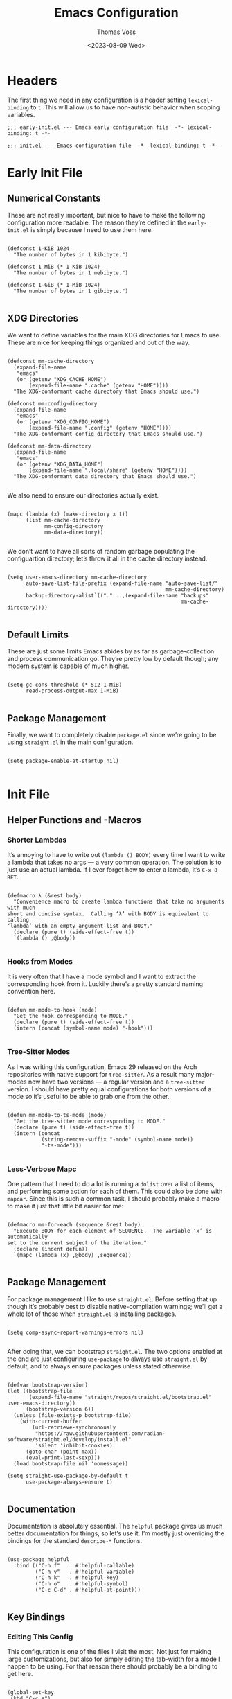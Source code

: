#+TITLE: Emacs Configuration
#+AUTHOR: Thomas Voss
#+DATE: <2023-08-09 Wed>
#+DESCRIPTION: My Emacs configuration — before I ran ‘rm -rf ~/.config’ that is
#+STARTUP: overview

* Headers

The first thing we need in any configuration is a header setting
~lexical-binding~ to ~t~.  This will allow us to have non-autistic behavior when
scoping variables.

#+BEGIN_SRC elisp :tangle early-init.el
  ;;; early-init.el --- Emacs early configuration file  -*- lexical-binding: t -*-
#+END_SRC

#+BEGIN_SRC elisp :tangle init.el
  ;;; init.el --- Emacs configuration file  -*- lexical-binding: t -*-
#+END_SRC

* Early Init File
:PROPERTIES:
:header-args: :tangle early-init.el
:END:

** Numerical Constants

These are not really important, but nice to have to make the following
configuration more readable.  The reason they’re defined in the ~early-init.el~
is simply because I need to use them here.

#+BEGIN_SRC elisp

  (defconst 1-KiB 1024
    "The number of bytes in 1 kibibyte.")

  (defconst 1-MiB (* 1-KiB 1024)
    "The number of bytes in 1 mebibyte.")

  (defconst 1-GiB (* 1-MiB 1024)
    "The number of bytes in 1 gibibyte.")

#+END_SRC

** XDG Directories

We want to define variables for the main XDG directories for Emacs to use.
These are nice for keeping things organized and out of the way.

#+BEGIN_SRC elisp

  (defconst mm-cache-directory
    (expand-file-name
     "emacs"
     (or (getenv "XDG_CACHE_HOME")
         (expand-file-name ".cache" (getenv "HOME"))))
    "The XDG-conformant cache directory that Emacs should use.")

  (defconst mm-config-directory
    (expand-file-name
     "emacs"
     (or (getenv "XDG_CONFIG_HOME")
         (expand-file-name ".config" (getenv "HOME"))))
    "The XDG-conformant config directory that Emacs should use.")

  (defconst mm-data-directory
    (expand-file-name
     "emacs"
     (or (getenv "XDG_DATA_HOME")
         (expand-file-name ".local/share" (getenv "HOME"))))
    "The XDG-conformant data directory that Emacs should use.")

#+END_SRC

We also need to ensure our directories actually exist.

#+BEGIN_SRC elisp

  (mapc (lambda (x) (make-directory x t))
        (list mm-cache-directory
              mm-config-directory
              mm-data-directory))

#+END_SRC

We don’t want to have all sorts of random garbage populating the configuartion
directory; let’s throw it all in the cache directory instead.

#+BEGIN_SRC elisp

  (setq user-emacs-directory mm-cache-directory
        auto-save-list-file-prefix (expand-file-name "auto-save-list/"
                                                     mm-cache-directory)
        backup-directory-alist`(("." . ,(expand-file-name "backups"
                                                          mm-cache-directory))))

#+END_SRC

** Default Limits

These are just some limits Emacs abides by as far as garbage-collection and
process communication go.  They’re pretty low by default though; any modern
system is capable of much higher.

#+BEGIN_SRC elisp

  (setq gc-cons-threshold (* 512 1-MiB)
        read-process-output-max 1-MiB)

#+END_SRC

** Package Management

Finally, we want to completely disable ~package.el~ since we’re going to be
using ~straight.el~ in the main configuration.

#+BEGIN_SRC elisp

  (setq package-enable-at-startup nil)

#+END_SRC

* Init File
:PROPERTIES:
:header-args: :tangle init.el
:END:

** Helper Functions and -Macros

*** Shorter Lambdas

It’s annoying to have to write out ~(lambda () BODY)~ every time I want to write
a lambda that takes no args — a very common operation.  The solution is to just
use an actual lambda.  If I ever forget how to enter a lambda, it’s =C-x 8 RET=.

#+BEGIN_SRC elisp

  (defmacro λ (&rest body)
    "Convenience macro to create lambda functions that take no arguments with much
  short and concise syntax.  Calling ‘λ’ with BODY is equivalent to calling
  ‘lambda’ with an empty argument list and BODY."
    (declare (pure t) (side-effect-free t))
    `(lambda () ,@body))

#+END_SRC

*** Hooks from Modes

It is very often that I have a mode symbol and I want to extract the
corresponding hook from it.  Luckily there’s a pretty standard naming convention
here.

#+BEGIN_SRC elisp

  (defun mm-mode-to-hook (mode)
    "Get the hook corresponding to MODE."
    (declare (pure t) (side-effect-free t))
    (intern (concat (symbol-name mode) "-hook")))

#+END_SRC

*** Tree-Sitter Modes

As I was writing this configuration, Emacs 29 released on the Arch repositories
with native support for ~tree-sitter~.  As a result many major-modes now have two
versions — a regular version and a ~tree-sitter~ version.  I should have pretty
equal configurations for both versions of a mode so it’s useful to be able to
grab one from the other.

#+BEGIN_SRC elisp

  (defun mm-mode-to-ts-mode (mode)
    "Get the tree-sitter mode corresponding to MODE."
    (declare (pure t) (side-effect-free t))
    (intern (concat
             (string-remove-suffix "-mode" (symbol-name mode))
             "-ts-mode")))

#+END_SRC

*** Less-Verbose Mapc

One pattern that I need to do a lot is running a ~dolist~ over a list of items,
and performing some action for each of them.  This could also be done with
~mapcar~.  Since this is such a common task, I should probably make a macro to
make it just that little bit easier for me:

#+BEGIN_SRC elisp

  (defmacro mm-for-each (sequence &rest body)
    "Execute BODY for each element of SEQUENCE.  The variable ‘x’ is automatically
  set to the current subject of the iteration."
    (declare (indent defun))
    `(mapc (lambda (x) ,@body) ,sequence))

#+END_SRC

** Package Management

For package management I like to use ~straight.el~.  Before setting that up
though it’s probably best to disable native-compilation warnings; we’ll get a
whole lot of those when ~straight.el~ is installing packages.

#+BEGIN_SRC elisp

  (setq comp-async-report-warnings-errors nil)

#+END_SRC

After doing that, we can bootstrap ~straight.el~.  The two options enabled at
the end are just configuring ~use-package~ to always use ~straight.el~ by
default, and to always ensure packages unless stated otherwise.

#+BEGIN_SRC elisp

  (defvar bootstrap-version)
  (let ((bootstrap-file
         (expand-file-name "straight/repos/straight.el/bootstrap.el" user-emacs-directory))
        (bootstrap-version 6))
    (unless (file-exists-p bootstrap-file)
      (with-current-buffer
          (url-retrieve-synchronously
           "https://raw.githubusercontent.com/radian-software/straight.el/develop/install.el"
           'silent 'inhibit-cookies)
        (goto-char (point-max))
        (eval-print-last-sexp)))
    (load bootstrap-file nil 'nomessage))

  (setq straight-use-package-by-default t
        use-package-always-ensure t)

#+END_SRC

** Documentation

Documentation is absolutely essential.  The ~helpful~ package gives us much
better documentation for things, so let’s use it.  I’m mostly just overriding
the bindings for the standard ~describe-*~ functions.

#+BEGIN_SRC elisp

  (use-package helpful
    :bind (("C-h f"   . #'helpful-callable)
           ("C-h v"   . #'helpful-variable)
           ("C-h k"   . #'helpful-key)
           ("C-h o"   . #'helpful-symbol)
           ("C-c C-d" . #'helpful-at-point)))

#+END_SRC

** Key Bindings

*** Editing This Config

This configuration is one of the files I visit the most.  Not just for making
large customizations, but also for simply editing the tab-width for a mode I
happen to be using.  For that reason there should probably be a binding to get
here.

#+BEGIN_SRC elisp

  (global-set-key
   (kbd "C-c e")
   (λ (interactive)
      (find-file (expand-file-name "config.org" mm-config-directory))))

#+END_SRC

*** Evil Mode

The default Emacs keybindings are horrible and dangerous.  Feel free to use them
if you want to develop genuine problems with your hands.  For this reason,
~evil-mode~ bindings are the way to go.  Also as I was writing this, Bram
Moolenaar, the creator of Vim died.  RIP.

Here we setup bindings in the ~:bind~ section; the functions bound to that don’t
exist yet will be created shortly.  You also need to set all these variables
/before/ ~evil-mode~ is loaded — it’s just how ~evil~ works I suppose.  Finally
I like to have ~visual-line-mode~ enabled as I find it far more intuitive.

#+BEGIN_SRC elisp

  (use-package evil
    :bind (:map evil-normal-state-map
           ("€"         . #'evil-end-of-visual-line)
           ("<leader>h" . #'evil-window-left)
           ("<leader>j" . #'evil-window-down)
           ("<leader>k" . #'evil-window-up)
           ("<leader>l" . #'evil-window-right)
           ("<leader>a" . #'mm--evil-align-regexp)
           ("<leader>s" . #'mm--evil-sort-lines)
           ("<leader>;" . #'mm--evil-comment-or-uncomment-region))
    :init
    ;; We need to set these variables before loading ‘evil-mode’
    (setq evil-want-Y-yank-to-eol t
          evil-search-wrap nil
          evil-v$-excludes-newline t
          evil-respect-visual-line-mode t
          evil-split-window-below t
          evil-vsplit-window-right t
          evil-want-fine-undo t
          evil-undo-system 'undo-redo
          evil-want-keybinding nil)
    (evil-mode)
    (global-visual-line-mode)
    :config
    (evil-set-leader nil (kbd "SPC")))

#+END_SRC

*** Evil Surround

This is probably one of the more useful Vim/Emacs extensions out there.  It
let’s you easy add-, remove-, and change surrounding pairs such as quotation
marks and parenthesis from a /text object/.  I like to use unicode single- and
double quotation marks — so we also want to add support for those.

#+BEGIN_SRC elisp

  (use-package evil-surround
    :after evil
    :config
    (global-evil-surround-mode))

#+END_SRC

Supporting custom pairs is a bit tricky since we need to define an evil /text
object/ to make them work properly.  Also we add some custom Jinja pairs!

#+BEGIN_SRC elisp

  (defmacro mm--evil-define-and-bind-quoted-text-object (name key start-regex end-regex)
    (let ((inner-name (make-symbol (concat "evil-inner-" name)))
          (outer-name (make-symbol (concat "evil-a-" name))))
      `(progn
         (evil-define-text-object ,inner-name (count &optional beg end type)
           (evil-select-paren ,start-regex ,end-regex beg end type count nil))
         (evil-define-text-object ,outer-name (count &optional beg end type)
           (evil-select-paren ,start-regex ,end-regex beg end type count t))
         (define-key evil-inner-text-objects-map ,key #',inner-name)
         (define-key evil-outer-text-objects-map ,key #',outer-name))))

  (mm--evil-define-and-bind-quoted-text-object "single-quote-open"  "‘" "‘" "’")
  (mm--evil-define-and-bind-quoted-text-object "single-quote-close" "’" "‘" "’")
  (mm--evil-define-and-bind-quoted-text-object "double-quote-open"  "“" "“" "”")
  (mm--evil-define-and-bind-quoted-text-object "double-quote-close" "”" "“" "”")

  (setq-default
   evil-surround-pairs-alist
   (append
    '((?‘ . ("‘ " . " ’"))
      (?’ . ("‘"  .  "’"))
      (?“ . ("“ " . " ”"))
      (?“ . ("“"  .  "”")))
    evil-surround-pairs-alist))

  (add-hook
   'html-mode-hook
   (λ (setq-local
       evil-surround-pairs-alist
       (append
        '((?% . ("{% " . " %}"))
          (?# . ("{# " . " #}"))
          (?{ . ("{{ " . " }}")))
        evil-surround-pairs-alist))
      (mm--evil-define-and-bind-quoted-text-object "jinja-action"  "%" "{%" "%}")
      (mm--evil-define-and-bind-quoted-text-object "jinja-comment" "#" "{#" "#}")
      (mm--evil-define-and-bind-quoted-text-object "jinja-code"    "{" "{{" "}}")))

#+END_SRC

*** Evil Collection

This is a super-simple to setup package that adds ~evil~ bindings to many other
custom packages like ~magit~ and ~mu4e~.

#+BEGIN_SRC elisp

  (use-package evil-collection
    :after evil
    :config
    (evil-collection-init))

#+END_SRC

*** Aligning Text

I absolutely love aligning text with ~align-regexp~.  It is in my opinion one of
the most underrated Emacs functions.  Unfortunately, it aligns with tabs or
-spaces based on the setting of ~indent-tabs-mode~.  Personally I am almost
always indenting with tabs, but I prefer to align with spaces.  Luckily we can
use some advice to force the usage of spaces.

#+BEGIN_SRC elisp

  (defadvice align-regexp (around align-regexp-with-spaces preactivate compile)
    "Advice to force ‘align-regexp’ to always align with spaces, regardless of the
  value of ‘indent-tabs-mode’."
    (let ((indent-tabs-mode nil))
      ad-do-it))

#+END_SRC

Now that it’s behaving properly, it should also be turned into an ~evil~
operator so it can be used with Vim motions.

#+BEGIN_SRC elisp

  (evil-define-operator mm--evil-align-regexp (beg end regexp repeat)
    "Wrapper around ‘align-regexp’ to allow for use as an ‘evil-mode’ operator."
    (interactive (let ((range (evil-operator-range)))
                   (list (car range)
                         (cadr range)
                         (concat "\\(\\s-*\\)"
                                 (read-string "Align regexp: "))
                         (y-or-n-p "Repeat? "))))
    (align-regexp beg end regexp 1 1 repeat))

#+END_SRC

*** Sorting Text

Another very common operation is sorting text.  So why not make an operator for
that too?

#+BEGIN_SRC elisp

  (evil-define-operator mm--evil-sort-lines (beg end)
    "Wrapper around ‘sort-lines’ to allow for use as an ‘evil-mode’ operator."
    (sort-lines nil beg end))

#+END_SRC

*** Commenting Code

Commenting code is a super common task — so make it an operator!

#+BEGIN_SRC elisp

  (evil-define-operator mm--evil-comment-or-uncomment-region (beg end)
    "Wrapper around ‘comment-or-uncomment-region’ to allow for use as
  an ‘evil-mode’ operator."
    (comment-or-uncomment-region beg end))

#+END_SRC

** Completions

*** Savehist-Mode

This mode is super handy.  It let’s you preserve your history in minibuffer
prompts.

#+BEGIN_SRC elisp

  (savehist-mode)

#+END_SRC

*** Vertico & Marginalia

Vertico is a great package for enhanced completions in the minibuffer.  It’s
minimal and works great.  We also want to configure the highlighting of the
current line to match up with what is used for ~hl-line-mode~.  Vertico also
doesn’t offer a builtin function to go up a directory when typing out a path, so
that’s what the ~mm-minibuffer-backward-kill~ is for.

#+BEGIN_SRC elisp

  (defun mm-minibuffer-backward-kill (arg)
    "When minibuffer is completing a file name delete up to parent folder,
  otherwise delete a word."
    (interactive "p")
    (if minibuffer-completing-file-name
        (if (string-match-p "/." (minibuffer-contents))
            (zap-up-to-char (- arg) ?/)
          (delete-minibuffer-contents))
      (backward-kill-word arg)))

  (use-package vertico
    :bind (:map vertico-map
           ("C-j" . vertico-next)
           ("C-k" . vertico-previous)
           ("C-l" . vertico-insert)
           :map minibuffer-local-map
           ("C-h" . mm-minibuffer-backward-kill))
    :custom
    (vertico-cycle t)
    :init
    (vertico-mode)
    (add-hook
     'mm-after-load-theme-hook
     (λ (face-spec-set
         'vertico-current
         `((t (:background
               ,(face-attribute 'hl-line :background nil t))))))))

#+END_SRC

Marginalia is kind of a suppliment I like to use with Vertico.  It adds, well…
/marginalia/ to the completions in the minibuffer.  This includes things like
file sizes and permissions when looking at files, function docstrings when
looking at those, etc.

#+BEGIN_SRC elisp

  (use-package marginalia
    :after vertico
    :init
    (marginalia-mode))

#+END_SRC

*** Orderless

Orderless is another pretty neat package.  It allows for better completion
candidate filtering.  I personally prefer to use the ~orderless-prefixes~
completion style where entering the string “foo bar baz” will match the options
that have components beginning with /foo/, /bar/, and /baz/ in that order.

#+BEGIN_SRC elisp

  (use-package orderless
    :custom
    (completion-styles '(orderless basic))
    (orderless-matching-styles '(orderless-prefixes))
    (completion-category-overrides '((file (styles basic partial-completion)))))

#+END_SRC

*** Company

Company is a package to give me actual completion popups; it’s super useful for
autocompleting code but has other uses too I guess.

#+BEGIN_SRC elisp

  (use-package company
    :hook ((conf-mode prog-mode) . company-mode)
    :custom
    (company-minimum-prefix-length 1)
    (company-idle-delay 0.0))

#+END_SRC

** Mathematics

The built-in emacs calculator ~calc~ is genuinely the best calculator program I
have ever used.  Annoyingly though, it has a ‘trail’ that is always around.  I
don’t like it.

#+BEGIN_SRC elisp

  (setq calc-display-trail nil)

#+END_SRC

** Programming

*** Indentation

Indentation in Emacs is a royal pain in the ass.   Not only is there a
~tab-width~ variable and the ~indent-tabs-mode~ mode, but lots of modes just
have an extra ~tab-width~-esque variable for some reason?  I try to fix this all
with a custom function that reads a list of mode-specific indentation settings.

#+BEGIN_SRC elisp

  (setq-default tab-width 8
                evil-shift-width 8
                indent-tabs-mode t)

  (defvar mm-indentation-settings
    '((c-mode :width 8 :extra-vars (c-basic-offset))
      (css-mode :extra-vars (css-indent-offset))
      (emacs-lisp-mode :spaces t)
      (graphviz-dot-mode :extra-vars (graphviz-dot-indent-width))
      (lisp-mode :spaces t)
      (org-mode :spaces t)
      (python-mode :width 4 :spaces nil :extra-vars (python-indent-offset))
      (rust-mode :width 4 :spaces nil)
      (sgml-mode :width 4 :spaces nil :extra-vars (sgml-basic-offset))
      (xml-mode :width 4 :spaces nil))
    "A list of per-mode indentation settings.  Each list contains a major-mode and
  the 3 optional keyword arguments of :spaces, :width, and :extra-vars.  When
  setting the settings for a given major-mode, the settings will also be applied
  for that modes tree-sitter variant.

  If :spaces is non-nil, then indentation will be performed with spaces instead of
  tabs characters.

  If :width is non-nil, then it will override the modes given tab-width.

  If :extra-vars is non-nill, then it shall be a list of additional mode-specific
  variables that need to be assigned the desired indentation-width.")

  (defun mm-set-indentation-settings ()
    "Apply the indentation settings specified by ‘mm-indentation-settings’."
    (interactive)
    (mm-for-each mm-indentation-settings
      (let* ((mode (car x))
             (args (cdr x))
             (width (or (plist-get args :width) (default-value 'tab-width)))
             (spaces (or (plist-get args :spaces) (not (default-value 'indent-tabs-mode))))
             (extra (plist-get args :extra-vars))
             (callback
              (λ (indent-tabs-mode (when spaces -1))
                 (setq-local tab-width width
                             evil-shift-width width)
                 (mm-for-each extra (set x width)))))
        (add-hook (mm-mode-to-hook mode) callback 95)
        (let ((ts-hook (mm-mode-to-hook (mm-mode-to-ts-mode mode))))
          (when (boundp ts-hook)
            (add-hook ts-hook callback 95))))))

  (mm-set-indentation-settings)

#+END_SRC

*** Git Integration

I like to use Magit for my ~git~ integration.  I do believe it is the best ~git~
client ever made for any editor ever.  Anyone who disagrees has simply never
used Emacs before.  The only command that really needs binding is
~magit-status~.  All other commands I will end up executing from there with the
transient commands.  I also install ~magit-todos~.  It’s a super minimal package
that simply finds all the TODOs in a repository and displays them in the
~magit-status~ buffer so that I don’t forget them.

#+BEGIN_SRC elisp

  (use-package magit
    :bind ("C-c g" . magit-status)
    :custom
    (magit-display-buffer-function
     #'magit-display-buffer-same-window-except-diff-v1))

  (use-package magit-todos
    :after magit
    :init (magit-todos-mode))

#+END_SRC

*** Tree-Sitter

Emacs 29 brings native support for Tree-Sitter!  This doesn’t just mean better-
and faster syntax highlighting, but also things such as structured editing.  In
order to make use of Tree-Sitter the language parsers /do/ need to be installed,
so let’s do that.  Tree-Sitter doesn’t check to see if the language grammars are
already installed unfortunately, but it’s easy enough to do manually.

#+BEGIN_SRC elisp

  (setq treesit-language-source-alist
        '((bash     "https://github.com/tree-sitter/tree-sitter-bash")
          (c        "https://github.com/tree-sitter/tree-sitter-c")
          (cpp      "https://github.com/tree-sitter/tree-sitter-cpp")
          (css      "https://github.com/tree-sitter/tree-sitter-css")
          (elisp    "https://github.com/Wilfred/tree-sitter-elisp")
          (go       "https://github.com/tree-sitter/tree-sitter-go")
          (html     "https://github.com/tree-sitter/tree-sitter-html")
          (json     "https://github.com/tree-sitter/tree-sitter-json")
          (make     "https://github.com/alemuller/tree-sitter-make")
          (markdown "https://github.com/ikatyang/tree-sitter-markdown")
          (python   "https://github.com/tree-sitter/tree-sitter-python")
          (toml     "https://github.com/tree-sitter/tree-sitter-toml")))

  ;; Automatically install missing grammars
  (thread-last
    (mapcar #'car treesit-language-source-alist)
    (seq-remove #'treesit-language-available-p)
    (mapc #'treesit-install-language-grammar))

#+END_SRC

*** Language Server Protocol

LSP is an absolute necessity when programming.  Luckily ~lsp-mode~ has us
covered.  There is Eglot which is now built in to Emacs 29, but it was giving me
some really weird issues so I won’t be using that for now.  ~lsp-bridge~ also
looked promising but I didn’t like it too much.  Also ~yasnippet~ is dead, so
why they won’t just move on from it I have no idea.  I’ll just disable snippets.

#+BEGIN_SRC elisp

  (use-package lsp-mode
    :custom
    (lsp-enable-snippet nil)
    :init
    (setq lsp-keymap-prefix "C-c l")
    :hook ((rust-ts-mode . lsp-deferred))
    :commands (lsp lsp-deferred))

#+END_SRC

*** Emmet-Mode

This mode is super useful for writing HTML.  It lets me expand something like
‘figure>(figcaption>code)+pre’ into an actual HTML structure.

#+BEGIN_SRC elisp

  (use-package emmet-mode
    :hook (html-mode . emmet-mode))

#+END_SRC

*** Compilation Buffer

Emacs allows you to compile your project with =C-x p c= which is cool and all,
but it annoyingly creates a compilation buffer that I need to manually close
every time.  I would like to have this buffer, but only when things go wrong.

#+BEGIN_SRC elisp

  (add-hook 'compilation-finish-functions
            (lambda (buffer _)
              (with-current-buffer buffer
                (unless (or (> compilation-num-warnings-found 0)
                            (> compilation-num-errors-found   0))
                  (kill-buffer buffer)))))

#+END_SRC

** User Interface

The default Emacs UI is fucking atrocious — we need to make it better.

*** Shorter Prompts

For some reason emacs has both the ~y-or-n-p~ and ~yes-or-no-p~ functions.  I do
not like having to spell out full words — /y/ or /n/ is good enough for me — so
let’s just redefine ~yes-or-no-p~.

#+BEGIN_SRC elisp

  (fset #'yes-or-no-p #'y-or-n-p)

#+END_SRC

*** Disable Basic UI Modes

Emacs has a lot of UI modes that are enabled by default to make life easier for
the novice user.  I am not the novice user and would rather these modes never
turned on ever again.

#+BEGIN_SRC elisp

  (menu-bar-mode -1)
  (scroll-bar-mode -1)
  (tool-bar-mode -1)
  (tooltip-mode -1)

#+END_SRC

*** Warnings

I am typically not a fan around being warned about things unless something is
actually breaking or going wrong.

In order, these options disable the following warnings:

1. Opening large files
2. Following symbolic links
3. Adding advice to functions

#+BEGIN_SRC elisp

  (setq large-file-warning-threshold nil
        vc-follow-symlinks t
        ad-redefinition-action 'accept)

#+END_SRC

*** Visible Bell

Why not?  I might disable this later.

#+BEGIN_SRC elisp

  (setq visible-bell t)

#+END_SRC

*** Scrolling

By default, scrolling is really bad.  Luckily we can improve it a lot; there’s
even a pixel-precision scrolling mode!

#+BEGIN_SRC elisp

  (setq mouse-wheel-scroll-amount '(1 ((shift) . 1))
        mouse-wheel-progressive-speed nil
        mouse-wheel-follow-mouse t
        scroll-step 1)
  (pixel-scroll-precision-mode)

#+END_SRC

*** Auto Reverting Buffers

This is just good to have all of the time; you should never be looking at a file
whose state was changed by an external process, and not see those changes *instantly*.

#+BEGIN_SRC elisp

  (setq global-auto-revert-non-file-buffers t)
  (global-auto-revert-mode)

#+END_SRC

*** Highlight Matching Parenthesis

This is generally a good thing — especially when writing lisp code — but I don’t
want this /everywhere/.

#+BEGIN_SRC elisp

  (defvar mm-highlight-matching-parenthesis-modes
    '(prog-mode conf-mode)
    "A list of modes for which the parenthesis that pairs up with the parenthesis
  at point should be highlighted.")

  (show-paren-mode -1)

  (mm-for-each (mapcar #'mm-mode-to-hook mm-highlight-matching-parenthesis-modes)
    (add-hook x #'show-paren-local-mode))

#+END_SRC

*** Line- and Column Numbers

It’s a bit tricky to remember, but ~line-number-mode~ and
~display-line-numbers-mode~ are very different.  The former displays the current
line number in the modeline while the latter displays line numbers on the left
of the buffer.  Personally I like to always display the current line number in
the modeline along with the column number — I find that it helps me wrap text
properly when I am not using ~auto-fill-mode~ — but I would prefer to only
display line numbers in certain modes.

#+BEGIN_SRC elisp

  (line-number-mode)
  (column-number-mode)

  ;; Enable and disable line numbers for some modes
  (defvar mm-enable-line-numbers-modes
    '(text-mode prog-mode conf-mode)
    "A list of modes for which line numbers should be displayed.")

  (defvar mm-disable-line-numbers-modes
    '(org-mode)
    "A list of modes for which line numbers shouldn’t be displayed.")

  (mm-for-each (mapcar #'mm-mode-to-hook mm-enable-line-numbers-modes)
    (add-hook x #'display-line-numbers-mode))
  (mm-for-each (mapcar #'mm-mode-to-hook mm-disable-line-numbers-modes)
    (add-hook x (λ (display-line-numbers-mode -1))))

#+END_SRC

*** Emacs Theme

The default theme is a light theme.  I am not one of these weak-eyed retards
that cannot handle a light theme, but it is really, /really/ bad.  Personally I
quite enjoy the /Sanity Inc./ themes, and they’re a lot less generic than the
Doom One theme that everyone and their grandmother uses.

Personally I am not sure if I prefer ~tomorrow-night~ or ~tomorrow-eighties~, so
why not make it random?

#+BEGIN_SRC elisp

  (use-package color-theme-sanityinc-tomorrow
    :config
    (let ((n (random 2)))
      (cond ((eq n 0) (load-theme 'sanityinc-tomorrow-night t))
            ((eq n 1) (load-theme 'sanityinc-tomorrow-eighties t)))))

#+END_SRC

There is one issue though.  I like to have ~vertico~ use the same color when
highlighting my current selection as I use to highlight the current line, and
that changes with each theme I use.  For this reason we need some advice around
the ~load-theme~ function to fire a hook.

#+BEGIN_SRC elisp

  (defvar mm-after-load-theme-hook nil
    "Hook called after ‘load-theme’ is run.")

  (defadvice load-theme (after load-theme-with-hooks preactivate compile)
    "Advice to run ‘mm-after-load-theme-hook’ hooks after loading a custom theme."
    (run-hooks 'mm-after-load-theme-hook))

#+END_SRC

*** TODO Fonts

My favorite monospace font has got to be /Iosevka/.  It’s good looking, it’s far
more compact than the usual american-sized monospace fonts, and you can
customize just about every character from loads of variants.  I have my own
custom compiled variant called /Iosevka Smooth/.

On the proportional side of things, I am not really sure what font to use.
/Vollkorn/ tends to be my go-to serif-font on the web, but I dunno how well it
translates to Emacs.  I am also a bit fan of Ysabeau for sans-serif.  I need to
play around with this.

#+BEGIN_SRC elisp

  (defvar mm-monospace-font '("Iosevka Smooth" :weight light :height 162)
    "The default monospace font to use.  This is a list containing a font name,
  font weight, and font height in that order.")

  (defvar mm-proportional-font '("Ysabeau" :weight light :height 180)
    "The default proportional font to use.  This is a list containing a font name,
  font weight, and font height in that order.")

#+END_SRC

Actually /setting/ the fonts is a bit tricky.  I don’t really fully understand
why it works like this, but something with the whole server/client model of
Emacs is really fucking with this, so we need to add a hook to set the font for
every frame.  We also can’t forget the frame that’s actually running this code.

#+BEGIN_SRC elisp

  (defun mm-set-fonts ()
    "Set the fonts specified by ‘mm-monospace-font’ and ‘mm-proportional-font’."
    (interactive)
    (let* ((mono-family (car mm-monospace-font))
           (mono-props  (cdr mm-monospace-font))
           (prop-family (car mm-proportional-font))
           (prop-props  (cdr mm-proportional-font))
           (mono-weight (plist-get mono-props :weight))
           (mono-height (plist-get mono-props :height))
           (prop-weight (plist-get prop-props :weight))
           (prop-height (plist-get prop-props :height)))
      (set-face-attribute 'default nil
                          :font mono-family
                          :weight mono-weight
                          :height mono-height)
      (set-face-attribute 'fixed-pitch nil
                          :font mono-family
                          :weight mono-weight
                          :height mono-height)
      (set-face-attribute 'variable-pitch nil
                          :font prop-family
                          :weight prop-weight
                          :height prop-height)))

  (add-hook 'after-make-frame-functions (lambda (_) (mm-set-fonts)))
  (mm-set-fonts)

#+END_SRC

*** Line Highlighting

This is just something I personally like having.  It makes it very easy for me
to figure out where my point is at all times.

#+BEGIN_SRC elisp

  (global-hl-line-mode)

#+END_SRC

*** Frame Management

Prot has made a fantastic package known as ~beframe~.  It allows you to have
each frame have its own buffer list.  This is insanely useful for keeping my
buffers nice and organized.  It’s also useful for having a way to (for example)
kill all buffers you were using in a frame before closing it.

#+BEGIN_SRC elisp

  (use-package beframe
    :init
    (beframe-mode))

  (defun mm-beframe-kill-frame ()
    (interactive)
    (mapc #'kill-buffer (beframe-buffer-list))
    (save-buffers-kill-terminal))

#+END_SRC

*** Transparency

Transparency is totally useless, but it looks cool.  Luckily transparent
background support was added in Emacs 29!

#+BEGIN_SRC elisp

  (defvar mm-alpha-background 90
    "The opacity of a graphical Emacs frame, ranging from 0–100.  A value of 0 is
  fully transparent while a value of 100 is fully opaque.")

  (defun mm-set-alpha-background (value)
    "Set the current frames background opacity to VALUE."
    (interactive "NOpacity: ")
    (set-frame-parameter nil 'alpha-background value))

  (add-to-list 'default-frame-alist (cons 'alpha-background mm-alpha-background))

#+END_SRC

** Extra Modes

Some modes aren’t installed by default with Emacs, so let’s fetch them

#+BEGIN_SRC elisp

  (use-package git-modes)
  (use-package graphviz-dot-mode)
  (use-package markdown-mode)

#+END_SRC

** Auto-Start Modes

Some modes need to be manually configured to automatically start when opening a
file with a certain file extension.

#+BEGIN_SRC elisp

  (require 'rust-ts-mode)
  (add-to-list 'auto-mode-alist '("\\.rsl\\'" . rust-ts-mode))

#+END_SRC

** Customization Settings

Emacs has a /customization variable/ that contains various configuration-related
settings that are set by different commands, as well as the customization UI.  I
would rather have these saved in a temporary file since any customizations I
make that I would like to have be persistent will be explicitly written into
this file.

#+BEGIN_SRC elisp

  (setq custom-file
        (expand-file-name
         (format "emacs-custom-%s.el" (user-uid))
         temporary-file-directory))
  (load custom-file t)

#+END_SRC

** Backup Files

It’s always good to have backups.  I would know — I’ve wiped both =~= and
=~/.config= before!  Despite the name, ~version-control~ actually just adds
version numbers to the backup names — it doesn’t start using a VCS.

#+BEGIN_SRC elisp

  (setq delete-old-versions t
        version-control t
        kept-new-versions 2
        kept-old-versions 6)

#+END_SRC

** Mode Specific Settings

*** Org-Mode

I really enjoy using ~org-indent-mode~.  It indents the contents of the
org-buffer to keep everything looking nice and structured.

#+BEGIN_SRC elisp

  (add-hook 'org-mode-hook #'org-indent-mode)

#+END_SRC

*** Auto-Fill-Mode

I do like to use this mode, especially when writing.  I also want it when coding
/sometimes/, but not always.  Overall it’s a pretty useful mode — but I am super
mixed on when I do and -don’t want it.  I always want it in ~org-mode~ though.

#+BEGIN_SRC elisp

  (setq-default fill-column 80)
  (add-hook 'org-mode-hook #'auto-fill-mode)

#+END_SRC

** Auto-Directories

When creating new files, the parent directories often don’t exist and I need to
make them manually with =M-x make-directory RET RET=.  I would prefer that these
directories just get created automatically.

#+BEGIN_SRC elisp

  (defun mango--auto-create-directories
      (original-function filename &rest args)
    "Automatically create and delete parent directories of files.  This is an
  ‘:override’ advice for ‘find-file’ and friends.  It automatically creates the
  parent directory (or directories) of the file being visited, if necessary.  It
  also sets a buffer-local variable so that the user will be prompted to delete
  the newly created directories if they kill the buffer without saving it."
    (let (dirs-to-delete)
      (unless (file-exists-p filename)
        (let* ((dir-to-create (file-name-directory filename))
               (current-dir dir-to-create))
          ;; We want to go up each directory component and add them to
          ;; ‘dirs-to-delete’ individually.
          (while (not (file-exists-p current-dir))
            (push current-dir dirs-to-delete)
            (setq current-dir (file-name-directory
                               (directory-file-name current-dir))))

          (unless (file-exists-p dir-to-create)
            (make-directory dir-to-create t))))

      ;; Use ‘prog1’ so that we maintain the original return value
      (prog1 (apply original-function filename args)
        (when dirs-to-delete
          (setq-local mango--dirs-to-delete (reverse dirs-to-delete))

          ;; When we kill the buffer we want to ask if we should delete parent
          ;; directories *unless* the buffer was saved, in which case we don’t
          ;; want to do anything.
          (add-hook 'kill-buffer-hook #'mango--delete-directories-if-appropriate
                    t t)
          (add-hook 'after-save-hook #'mango--remove-auto-directory-hooks t t)))))

  (mm-for-each #'(find-file
                  find-alternate-file
                  write-file
                  project-find-file)
    (advice-add x :around #'mango--auto-create-directories))

  (defun mango--delete-directories-if-appropriate ()
    "Delete parent directories if appropriate.  This is a function for
  ‘kill-buffer-hook’.  If ‘mango--auto-create-directories’ created the directory
  containing the file for the current buffer automatically, then offer to delete
  it.  Otherwise, do nothing.  Also clean up related hooks."
    (when (not (file-exists-p buffer-file-name))
      (cl-dolist (dir-to-delete mango--dirs-to-delete)
        (when (and (stringp dir-to-delete)
                   (file-exists-p dir-to-delete))
          (when (y-or-n-p (format "Also delete directory ‘%s’?"
                                  (directory-file-name dir-to-delete)))
            (delete-directory dir-to-delete))))))

  (defun mango--remove-auto-directory-hooks ()
    "Clean up directory-deletion hooks, if necessary."
    (remove-hook 'kill-buffer-hook #'mango--delete-directories-if-appropriate t)
    (remove-hook 'after-save-hook #'mango--remove-auto-directory-hooks t))

#+END_SRC

** Email

#+BEGIN_SRC elisp

  (use-package mu4e
    :ensure nil
    :custom
    (user-full-name "Thomas Voss")
    (mu4e-change-filenames-when-moving t)
    (mu4e-get-mail-command "mbsync -a -c /home/thomas/.config/isync/mbsyncrc")
    (mu4e-maildir "~/mail")
    (sendmail-program "/usr/bin/msmtp")
    (send-mail-function 'smtpmail-send-it)
    (message-sendmail-f-is-evil t)
    (message-sendmail-extra-arguments '("--read-envelope-from"))
    (message-send-mail-function 'message-send-mail-with-sendmail)
    :config
    (setq mm--mu4e-personal-context
          (make-mu4e-context
           :name "Personal"
           :match-func
           (lambda (msg)
             (when msg
               (string-prefix-p "/mail@thomasvoss.com" (mu4e-message-field msg :maildir))))
           :vars '((user-mail-address  . "mail@thomasvoss.com")
                   (mu4e-drafts-folder . "/mail@thomasvoss.com/Drafts")
                   (mu4e-sent-folder   . "/mail@thomasvoss.com/Sent")
                   (mu4e-refile-folder . "/mail@thomasvoss.com/Archive")
                   (mu4e-trash-folder  . "/mail@thomasvoss.com/Junk")
                   (mu4e-maildir-shortcuts . '((:name "Inbox"   :maildir "/mail@thomasvoss.com/Inbox"   :key ?i)
                                               (:name "Archive" :maildir "/mail@thomasvoss.com/Archive" :key ?a)
                                               (:name "Drafts"  :maildir "/mail@thomasvoss.com/Drafts"  :key ?d)
                                               (:name "Sent"    :maildir "/mail@thomasvoss.com/Sent"    :key ?s)
                                               (:name "Junk"    :maildir "/mail@thomasvoss.com/Junk"    :key ?j))))))
    (setq mm--mu4e-legacy-context
          (make-mu4e-context
           :name "Legacy"
           :match-func
           (lambda (msg)
             (when msg
               (string-prefix-p "/thomasvoss@live.com" (mu4e-message-field msg :maildir))))
           :vars '((user-mail-address  . "thomasvoss@live.com")
                   (user-full-name     . "Thomas Voss")
                   (mu4e-drafts-folder . "/thomasvoss@live.com/Drafts")
                   (mu4e-sent-folder   . "/thomasvoss@live.com/Sent")
                   (mu4e-refile-folder . "/thomasvoss@live.com/Archive")
                   (mu4e-trash-folder  . "/thomasvoss@live.com/Junk")
                   (mu4e-maildir-shortcuts . '((:name "Inbox"   :maildir "/thomasvoss@live.com/Inbox"   :key ?i)
                                               (:name "POP"     :maildir "/thomasvoss@live.com/POP"     :key ?p)
                                               (:name "Archive" :maildir "/thomasvoss@live.com/Archive" :key ?a)
                                               (:name "Drafts"  :maildir "/thomasvoss@live.com/Drafts"  :key ?d)
                                               (:name "Sent"    :maildir "/thomasvoss@live.com/Sent"    :key ?s)
                                               (:name "Junk"    :maildir "/thomasvoss@live.com/Junk"    :key ?j))))))
    (setq mm--mu4e-humanwave-context
          (make-mu4e-context
           :name "Humanwave"
           :match-func
           (lambda (msg)
             (when msg
               (string-prefix-p "/thomas.voss@humanwave.nl" (mu4e-message-field msg :maildir))))
           :vars '((user-mail-address  . "thomas.voss@humanwave.nl")
                   (user-full-name     . "Thomas Voss")
                   (mu4e-drafts-folder . "/thomas.voss@humanwave.nl/[Gmail]/Drafts")
                   (mu4e-sent-folder   . "/thomas.voss@humanwave.nl/[Gmail]/Sent Mail")
                   (mu4e-refile-folder . "/thomas.voss@humanwave.nl/[Gmail]/All Mail")
                   (mu4e-trash-folder  . "/thomas.voss@humanwave.nl/[Gmail]/Trash")
                   (mu4e-maildir-shortcuts . '((:name "Inbox"   :maildir "/thomas.voss@humanwave.nl/Inbox"             :key ?i)
                                               (:name "Archive" :maildir "/thomas.voss@humanwave.nl/[Gmail]/All Mail"  :key ?a)
                                               (:name "Drafts"  :maildir "/thomas.voss@humanwave.nl/[Gmail]/Drafts"    :key ?d)
                                               (:name "Sent"    :maildir "/thomas.voss@humanwave.nl/[Gmail]/Sent Mail" :key ?s)
                                               (:name "Junk"    :maildir "/thomas.voss@humanwave.nl/[Gmail]/Junk"      :key ?j))))))

    (setq mu4e-contexts (list mm--mu4e-personal-context
                              mm--mu4e-legacy-context
                              mm--mu4e-humanwave-context)))

#+END_SRC

